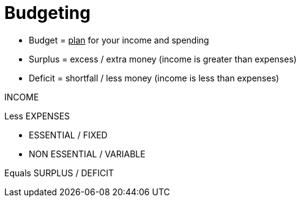= Budgeting

* Budget = +++<u>plan</u>+++ for your income and spending
* Surplus = excess / extra money (income is greater than expenses)
* Deficit = shortfall / less money (income is less than expenses)

INCOME

Less EXPENSES

 * ESSENTIAL / FIXED

 * NON ESSENTIAL / VARIABLE

Equals SURPLUS / DEFICIT

